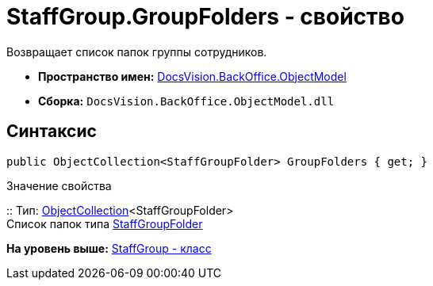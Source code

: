 = StaffGroup.GroupFolders - свойство

Возвращает список папок группы сотрудников.

* [.keyword]*Пространство имен:* xref:ObjectModel_NS.adoc[DocsVision.BackOffice.ObjectModel]
* [.keyword]*Сборка:* [.ph .filepath]`DocsVision.BackOffice.ObjectModel.dll`

== Синтаксис

[source,pre,codeblock,language-csharp]
----
public ObjectCollection<StaffGroupFolder> GroupFolders { get; }
----

Значение свойства

::
  Тип: xref:../../Platform/ObjectModel/ObjectCollection_CL.adoc[ObjectCollection]<StaffGroupFolder>
  +
  Список папок типа xref:StaffGroupFolder_CL.adoc[StaffGroupFolder]

*На уровень выше:* xref:../../../../api/DocsVision/BackOffice/ObjectModel/StaffGroup_CL.adoc[StaffGroup - класс]
